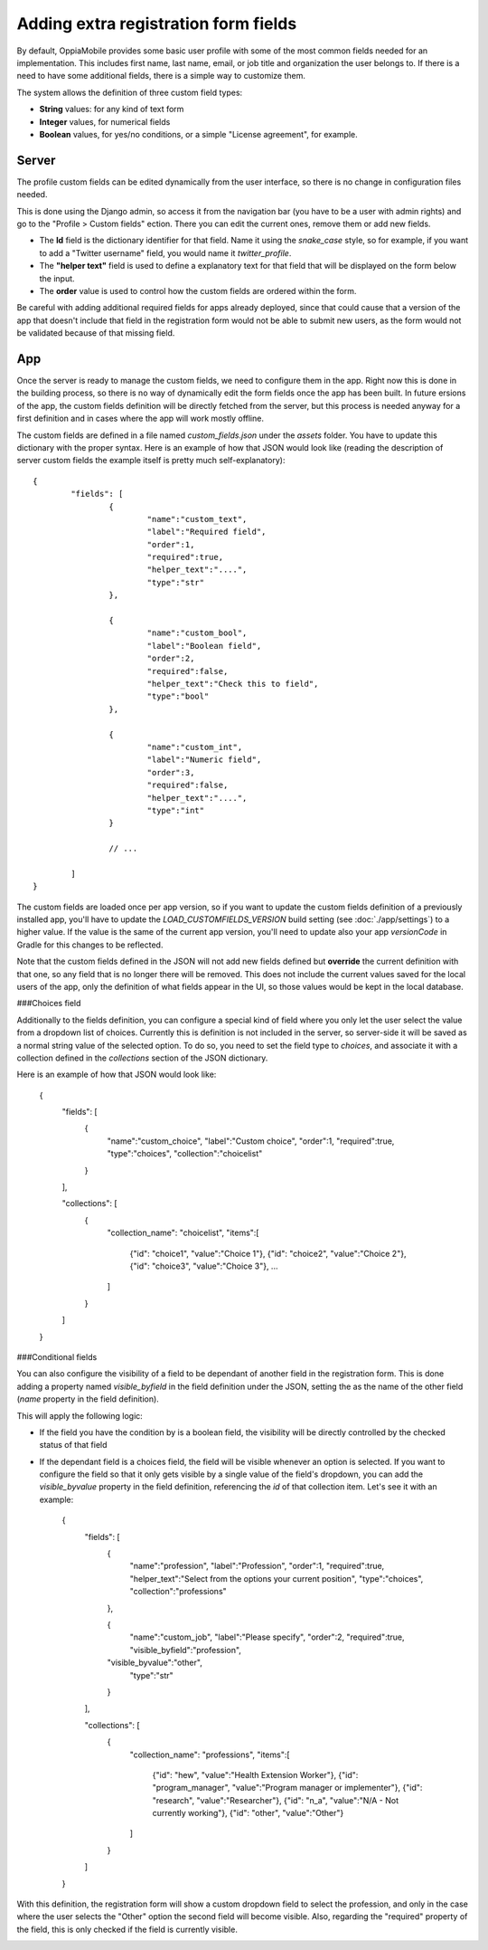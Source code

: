 Adding extra registration form fields
=========================================

By default, OppiaMobile provides some basic user profile with some of the most
common fields needed for an implementation. This includes first name, last name,
email, or job title and organization the user belongs to. If there is a need to
have some additional fields, there is a simple way to customize them.

The system allows the definition of three custom field types:

* **String** values: for any kind of text form
* **Integer** values, for numerical fields
* **Boolean** values, for yes/no conditions, or a simple "License agreement",
  for example.

Server
-------

The profile custom fields can be edited dynamically from the user interface, so
there is no change in configuration files needed. 

This is done using the Django admin, so access it from the navigation bar (you
have to be a user with admin rights) and go to the "Profile > Custom fields" 
ection. There you can edit the current ones, remove them or add new fields.

.. image:: images/customfield-django.png
    :align: center

* The **Id** field is the dictionary identifier for that field. Name it using
  the `snake_case` style, so for example, if you want to add a "Twitter
  username" field, you would name it `twitter_profile`. 
* The **"helper text"** field is used to define a explanatory text for that
  field that will be displayed on the form below the input.
* The **order** value is used to control how the custom fields are ordered
  within the form.

Be careful with adding additional required fields for apps already deployed,
since that could cause that a version of the app that doesn't include that
field in the registration form would not be able to submit new users, as the
form would not be validated because of that missing field.


App
----

Once the server is ready to manage the custom fields, we need to configure them
in the app. Right now this is done in the building process, so there is no way
of dynamically edit the form fields once the app has been built. In future 
ersions of the app, the custom fields definition will be directly fetched from
the server, but this process is needed anyway for a first definition and in
cases where the app will work mostly offline.

The custom fields are defined in a file named `custom_fields.json` under the
`assets` folder. You have to update this dictionary with the proper syntax.
Here is an example of how that JSON would look like (reading the description of
server custom fields the example itself is pretty much self-explanatory)::

	{
		"fields": [
			{
				"name":"custom_text",
				"label":"Required field",
				"order":1,
				"required":true,
				"helper_text":"....",
				"type":"str"
			},
	
			{
				"name":"custom_bool",
				"label":"Boolean field",
				"order":2,
				"required":false,
				"helper_text":"Check this to field",
				"type":"bool"
			},
	
			{
				"name":"custom_int",
				"label":"Numeric field",
				"order":3,
				"required":false,
				"helper_text":"....",
				"type":"int"
			}
	
			// ... 
	
		]
	}


The custom fields are loaded once per app version, so if you want to update the
custom fields definition of a previously installed app, you'll have to update
the `LOAD_CUSTOMFIELDS_VERSION` build setting (see :doc:`./app/settings`) to a
higher value. If the value is the same of the current app version, you'll need
to update also your app `versionCode` in Gradle for this changes to be
reflected.

Note that the custom fields defined in the JSON will not add new fields defined
but **override** the current definition with that one, so any field that is no
longer there will be removed. This does not include the current values saved
for the local users of the app, only the definition of what fields appear in
the UI, so those values would be kept in the local database.


###Choices field

Additionally to the fields definition, you can configure a special kind of field where you only let the user select the value from a dropdown list of choices. Currently this is definition is not included in the server, so server-side it will be saved as a normal string value of the selected option. To do so, you need to set the field type to `choices`, and associate it with a collection defined in the `collections` section of the JSON dictionary.

Here is an example of how that JSON would look like:

	{
		"fields": [
			{
				"name":"custom_choice",
				"label":"Custom choice",
				"order":1,
				"required":true,
				"type":"choices",
				"collection":"choicelist"
			}
		],

		"collections": [
		    {
		      "collection_name": "choicelist",
		      "items":[
		        {"id": "choice1", "value":"Choice 1"},
		        {"id": "choice2", "value":"Choice 2"},
		        {"id": "choice3", "value":"Choice 3"},
		        ...
		      ]
		    }
		]
	}





###Conditional fields

You can also configure the visibility of a field to be dependant of another field in the registration form. This is done adding a property named `visible_byfield` in the field definition under the JSON, setting the as the name of the other field (`name` property in the field definition).

This will apply the following logic:

* If the field you have the condition by is a boolean field, the visibility will be directly controlled by the checked status of that field
* If the dependant field is a choices field, the field will be visible whenever an option is selected. If you want to configure the field so that it only gets visible by a single value of the field's dropdown, you can add the `visible_byvalue` property in the field definition, referencing the `id` of that collection item. Let's see it with an example:


	{
		"fields": [
			{
				"name":"profession",
				"label":"Profession",
				"order":1,
				"required":true,
				"helper_text":"Select from the options your current position",
				"type":"choices",
				"collection":"professions"
			},
	
			{
				"name":"custom_job",
				"label":"Please specify",
				"order":2,
				"required":true,
				"visible_byfield":"profession",
      			"visible_byvalue":"other",
				"type":"str"
			}
		],

		"collections": [
		    {
		      "collection_name": "professions",
		      "items":[
		        {"id": "hew", "value":"Health Extension Worker"},
		        {"id": "program_manager", "value":"Program manager or implementer"},
		        {"id": "research", "value":"Researcher"},
		        {"id": "n_a", "value":"N/A - Not currently working"},
		        {"id": "other", "value":"Other"}
		      ]
		    }
		]
	}


With this definition, the registration form will show a custom dropdown field to select the profession, and only in the case where the user selects the "Other" option the second field will become visible. Also, regarding the "required" property of the field, this is only checked if the field is currently visible.

.. image:: images/customfield-choices.png
    :align: center